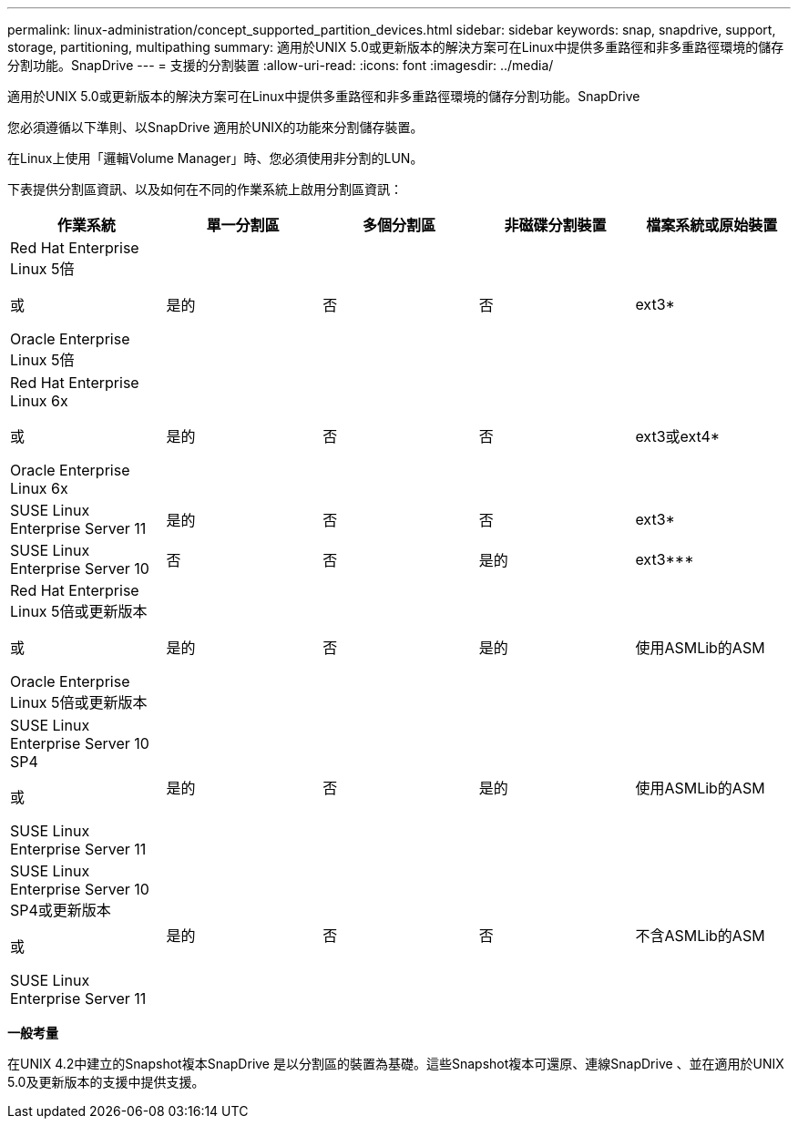 ---
permalink: linux-administration/concept_supported_partition_devices.html 
sidebar: sidebar 
keywords: snap, snapdrive, support, storage, partitioning, multipathing 
summary: 適用於UNIX 5.0或更新版本的解決方案可在Linux中提供多重路徑和非多重路徑環境的儲存分割功能。SnapDrive 
---
= 支援的分割裝置
:allow-uri-read: 
:icons: font
:imagesdir: ../media/


[role="lead"]
適用於UNIX 5.0或更新版本的解決方案可在Linux中提供多重路徑和非多重路徑環境的儲存分割功能。SnapDrive

您必須遵循以下準則、以SnapDrive 適用於UNIX的功能來分割儲存裝置。

在Linux上使用「邏輯Volume Manager」時、您必須使用非分割的LUN。

下表提供分割區資訊、以及如何在不同的作業系統上啟用分割區資訊：

|===
| 作業系統 | 單一分割區 | 多個分割區 | 非磁碟分割裝置 | 檔案系統或原始裝置 


 a| 
Red Hat Enterprise Linux 5倍

或

Oracle Enterprise Linux 5倍
 a| 
是的
 a| 
否
 a| 
否
 a| 
ext3*



 a| 
Red Hat Enterprise Linux 6x

或

Oracle Enterprise Linux 6x
 a| 
是的
 a| 
否
 a| 
否
 a| 
ext3或ext4*



 a| 
SUSE Linux Enterprise Server 11
 a| 
是的
 a| 
否
 a| 
否
 a| 
ext3*



 a| 
SUSE Linux Enterprise Server 10
 a| 
否
 a| 
否
 a| 
是的
 a| 
ext3***



 a| 
Red Hat Enterprise Linux 5倍或更新版本

或

Oracle Enterprise Linux 5倍或更新版本
 a| 
是的
 a| 
否
 a| 
是的
 a| 
使用ASMLib的ASM



 a| 
SUSE Linux Enterprise Server 10 SP4

或

SUSE Linux Enterprise Server 11
 a| 
是的
 a| 
否
 a| 
是的
 a| 
使用ASMLib的ASM



 a| 
SUSE Linux Enterprise Server 10 SP4或更新版本

或

SUSE Linux Enterprise Server 11
 a| 
是的
 a| 
否
 a| 
否
 a| 
不含ASMLib的ASM



 a| 
*

對於非MPIO環境、請輸入下列命令：「* sfdisk -us -f -L -q dev/_device_name_*」

若為MPIO環境、請輸入下列命令：

* Check Alignment of PHs>"* sfdisk -us -f -L -q dev/_device_name_*
* "* kpartx -A -p p /dev/mapper/_device_name_*




 a| 
。

對於非MPIO環境、請輸入下列命令：「* fdisk /dev/_device_name_*」

若為MPIO環境、請輸入下列命令：

* "* fdisk /dev/mapper/_DEV_name_*
* "* kpartx -A -p p /dev/mapper/_device_name_*




 a| 
\***

不適用。



 a| 
\****

若為MPIO環境、請輸入下列命令：

* "* kpartx -A -p p /dev/$kernel-"


|===
*一般考量*

在UNIX 4.2中建立的Snapshot複本SnapDrive 是以分割區的裝置為基礎。這些Snapshot複本可還原、連線SnapDrive 、並在適用於UNIX 5.0及更新版本的支援中提供支援。
